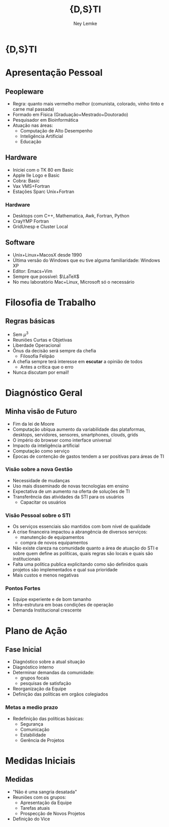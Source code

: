 
#+Title: {D,S}TI 
#+Author: Ney Lemke
#+Email: lemke@ibb.unesp.br

#+OPTIONS: reveal_center:t reveal_progress:t reveal_history:nil reveal_control:t
#+OPTIONS: reveal_rolling_links:t reveal_keyboard:t reveal_overview:t num:nil
#+OPTIONS: reveal_width:1200 reveal_height:800
#+OPTIONS: toc:1
#+REVEAL_MARGIN: 0.1
#+REVEAL_MIN_SCALE: 0.5
#+REVEAL_MAX_SCALE: 2.5
#+REVEAL_TRANS: cube
#+REVEAL_THEME: moon
#+REVEAL_HLEVEL: 2
#+REVEAL_HEAD_PREAMBLE: <meta name="description" content="Org-Reveal Introduction.">
#+REVEAL_POSTAMBLE: <p> Created by Ney Lemke. </p>
#+REVEAL_PLUGINS: (markdown notes)
#+REVEAL_EXTRA_CSS: ./local.css
#+REVEAL_ROOT: /reveal.js

* {D,S}TI

#+REVEAL_HTML:  <img src="/assets/sti.png" alt="sti.png" />
* Apresentação Pessoal

** Peopleware
- Regra: quanto mais vermelho melhor (comunista, colorado, vinho tinto e 
  carne mal passada)
- Formado em Física (Graduação+Mestrado+Doutorado)
- Pesquisador em Bioinformática
- Atuação nas áreas:
  - Computação de Alto Desempenho
  - Inteligência Artificial
  - Educação 

** Hardware
- Iniciei com o TK 80 em Basic
- Apple IIe Logo e Basic
- Cobra: Basic
- Vax VMS+Fortran
- Estações Sparc Unix+Fortran

*** Hardware
- Desktops com C++, Mathematica, Awk, Fortran, Python
- CrayYMP Fortran
- GridUnesp e Cluster Local


** Software
- Unix+Linux+MacosX desde 1990
- Última versão do Windows que eu tive alguma familiaridade: Windows XP
- Editor: Emacs+Vim 
- Sempre que possível: $\LaTeX$ 
- No meu laboratório Mac+Linux,  Microsoft só o necessário

* Filosofia de Trabalho
** Regras básicas
- Sem  $\mu^3$ 
- Reuniões Curtas e Objetivas
- Liberdade Operacional
- Ônus da decisão será sempre da chefia
   - Filosofia Felipão
- A chefia sempre terá interesse em *escutar* a opinião de todos 
   - Antes a crítica que o erro
- Nunca discutam por email!


* Diagnóstico Geral
** Minha visão de Futuro
- Fim da lei de Moore
- Computação ubíqua aumento da variabilidade das plataformas, desktops, servidores, sensores, smartphones, clouds, grids
- O império do browser como interface universal
- Impacto da inteligência artificial
- Computação como serviço
- Épocas de contenção de gastos tendem a ser positivas para áreas de TI

*** Visão sobre a nova Gestão  
   - Necessidade de mudanças 
   - Uso mais disseminado de novas tecnologias em ensino
   - Expectativa de um aumento na oferta de soluções de TI
   - Transferência das atividades da STI para os usuários
     - Capacitar os usuários

*** Visão Pessoal sobre o STI
   - Os serviços essenciais são mantidos com bom nível de qualidade
   - A crise financeira impactou a abrangência de diversos serviços:
     - manutenção de equipamentos
     - compra de novos equipamentos
   - Não existe clareza na comunidade quanto a área de atuação do STI 
     e sobre quem define as políticas, quais regras são locais e quais são institucionais
   - Falta uma política publica explicitando como são definidos quais projetos
     são implementados e qual sua prioridade
   - Mais custos e menos negativas

*** Pontos Fortes
  - Equipe experiente e de bom tamanho 
  - Infra-estrutura em boas condições de operação
  - Demanda Institucional crescente

* Plano de Ação  
** Fase Inicial
  - Diagnóstico sobre a atual situação
  - Diagnóstico interno
  - Determinar demandas da comunidade:
      - grupos focais
      - pesquisas de satisfação
  - Reorganização da Equipe
  - Definição das políticas em orgãos colegiados

*** Metas a medio prazo
   - Redefinição das políticas básicas:
     - Segurança
     - Comunicação 
     - Estabilidade 
     - Gerência de Projetos

* Medidas Iniciais
** Medidas 
   - "Não é uma sangria desatada"
   - Reuniões com os grupos:
     - Apresentação da Equipe
     - Tarefas atuais
     - Prospecção de Novos Projetos
   - Definição do Vice 
